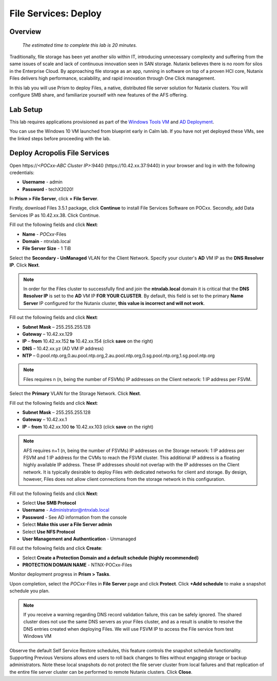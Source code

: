 .. _files_deploy:

----------------------
File Services: Deploy 
----------------------

Overview
++++++++

  *The estimated time to complete this lab is 20 minutes.*

Traditionally, file storage has been yet another silo within IT, introducing unnecessary complexity and suffering from the same issues of scale and lack of continuous innovation seen in SAN storage. Nutanix believes there is no room for silos in the Enterprise Cloud. By approaching file storage as an app, running in software on top of a proven HCI core, Nutanix Files delivers high performance, scalability, and rapid innovation through One Click management.

In this lab you will use Prism to deploy Files, a native, distributed file server solution for Nutanix clusters. You will configure SMB share, and familiarize yourself with new features of the AFS offering.

Lab Setup
++++++++

This lab requires applications provisioned as part of the `Windows Tools VM`_ and `AD Deployment`_. 

.. _Windows Tools VM: https://bootcamps.nutanix.handsonworkshops.com/workshops/3db2c348-a7c6-4239-b023-b83eb1c44502/view/tools_vms/windows_tools_vm/#

.. _AD Deployment: https://bootcamps.nutanix.handsonworkshops.com/workshops/3db2c348-a7c6-4239-b023-b83eb1c44502/view/AD/AD/

You can use the Windows 10 VM launched from blueprint early in Calm lab. If you have not yet deployed these VMs, see the linked steps before proceeding with the lab.


Deploy Acropolis File Services
++++++++++++++++++++++++++++++

Open \https://*<POCxx-ABC Cluster IP>*:9440 (\https://10.42.xx.37:9440) in your browser and log in with the following credentials:

- **Username** - admin
- **Password** - techX2020!

In **Prism > File Server**, click **+ File Server**.


Firstly, download Files 3.5.1 package, click **Continue** to install File Services Software on POCxx.
Secondly, add Data Services IP as 10.42.xx.38. Click Continue.


.. image:: images/image009.png


Fill out the following fields and click **Next**:

- **Name** - *POCxx*-Files 
- **Domain** - ntnxlab.local
- **File Server Size** - 1 TiB
  
  
.. image:: images/image010.png


Select the **Secondary - UnManaged** VLAN for the Client Network. Specify your cluster's **AD** VM IP as the **DNS Resolver IP**. Click **Next**.

.. note::

  In order for the Files cluster to successfully find and join the **ntnxlab.local** domain it is critical that the **DNS Resolver IP** is set to the **AD** VM IP **FOR YOUR CLUSTER**. By default, this field is set to the primary **Name Server** IP configured for the Nutanix cluster, **this value is incorrect and will not work**.

Fill out the following fields and click **Next**:

- **Subnet Mask** – 255.255.255.128
- **Gateway** – 10.42.xx.129
- **IP** – **from** 10.42.xx.152 **to** 10.42.xx.154 (click **save** on the right)
- **DNS** – 10.42.xx.yz (AD VM IP address)
- **NTP** – 0.pool.ntp.org,0.au.pool.ntp.org,2.au.pool.ntp.org,0.sg.pool.ntp.org,1.sg.pool.ntp.org


.. image:: images/image011.png


.. note::

 Files requires n (n, being the number of FSVMs) IP addresses on the Client network: 1 IP address per FSVM.

Select the **Primary** VLAN for the Storage Network. Click **Next**.

Fill out the following fields and click **Next**:

- **Subnet Mask** – 255.255.255.128
- **Gateway** – 10.42.xx.1
- **IP** – **from** 10.42.xx.100 **to** 10.42.xx.103 (click **save** on the right)


.. image:: images/image013.png


.. note::
  
  AFS requires n+1 (n, being the number of FSVMs) IP addresses on the Storage network: 1 IP address per FSVM and 1 IP address for the CVMs to reach the FSVM cluster. This additional IP address is a floating highly available IP address. These IP addresses should not overlap with the IP addresses on the Client network.
  It is typically desirable to deploy Files with dedicated networks for client and storage. By design, however, Files does not allow client connections from the storage network in this configuration.

Fill out the following fields and click **Next**:

- Select **Use SMB Protocol**
- **Username** - Administrator@ntnxlab.local
- **Password** - See AD information from the console
- Select **Make this user a File Server admin**
- Select **Use NFS Protocol**
- **User Management and Authentication** - Unmanaged


.. image:: images/image015.png


Fill out the following fields and click **Create**:

- Select **Create a Protection Domain and a default schedule (highly recommended)**
- **PROTECTION DOMAIN NAME** - NTNX-POCxx-Files


.. image:: images/image016.png


Monitor deployment progress in **Prism > Tasks**.

Upon completion, select the *POCxx*-Files in **File Server** page and click **Protect**. Click **+Add schedule** to make a snapshot schedule you plan.


.. note::

  If you receive a warning regarding DNS record validation failure, this can be safely ignored. The shared cluster does not use the same DNS servers as your Files cluster, and as a result is unable to resolve the DNS entries created when deploying Files. We will use FSVM IP to access the File service from test Windows VM


.. image:: images/image018.png


Observe the default Self Service Restore schedules, this feature controls the snapshot schedule functionality. Supporting Previous Versions allows end users to roll back changes to files without engaging storage or backup administrators. Note these local snapshots do not protect the file server cluster from local failures and that replication of the entire file server cluster can be performed to remote Nutanix clusters. Click **Close**.


